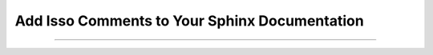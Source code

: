 ==============================================
Add Isso Comments to Your Sphinx Documentation
==============================================

.. post::
   :tags: Draft
   :author: LA
   :language: en

--------------------------------------------------------------------------------

.. isso::
